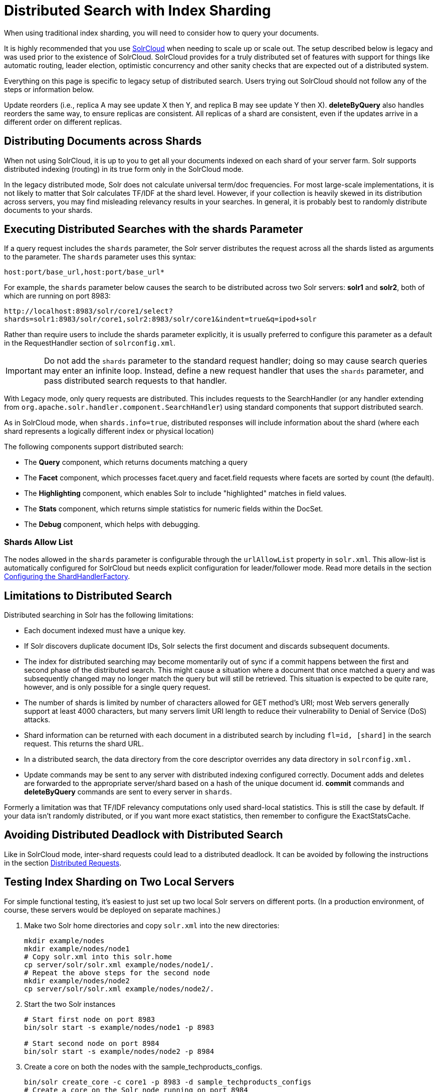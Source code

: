 = Distributed Search with Index Sharding
// Licensed to the Apache Software Foundation (ASF) under one
// or more contributor license agreements.  See the NOTICE file
// distributed with this work for additional information
// regarding copyright ownership.  The ASF licenses this file
// to you under the Apache License, Version 2.0 (the
// "License"); you may not use this file except in compliance
// with the License.  You may obtain a copy of the License at
//
//   http://www.apache.org/licenses/LICENSE-2.0
//
// Unless required by applicable law or agreed to in writing,
// software distributed under the License is distributed on an
// "AS IS" BASIS, WITHOUT WARRANTIES OR CONDITIONS OF ANY
// KIND, either express or implied.  See the License for the
// specific language governing permissions and limitations
// under the License.

When using traditional index sharding, you will need to consider how to query your documents.

It is highly recommended that you use <<solrcloud.adoc#,SolrCloud>> when needing to scale up or scale out. The setup described below is legacy and was used prior to the existence of SolrCloud. SolrCloud provides for a truly distributed set of features with support for things like automatic routing, leader election, optimistic concurrency and other sanity checks that are expected out of a distributed system.

Everything on this page is specific to legacy setup of distributed search. Users trying out SolrCloud should not follow any of the steps or information below.

Update reorders (i.e., replica A may see update X then Y, and replica B may see update Y then X). *deleteByQuery* also handles reorders the same way, to ensure replicas are consistent. All replicas of a shard are consistent, even if the updates arrive in a different order on different replicas.

== Distributing Documents across Shards

When not using SolrCloud, it is up to you to get all your documents indexed on each shard of your server farm. Solr supports distributed indexing (routing) in its true form only in the SolrCloud mode.

In the legacy distributed mode, Solr does not calculate universal term/doc frequencies. For most large-scale implementations, it is not likely to matter that Solr calculates TF/IDF at the shard level. However, if your collection is heavily skewed in its distribution across servers, you may find misleading relevancy results in your searches. In general, it is probably best to randomly distribute documents to your shards.

== Executing Distributed Searches with the shards Parameter

If a query request includes the `shards` parameter, the Solr server distributes the request across all the shards listed as arguments to the parameter. The `shards` parameter uses this syntax:

`host:port/base_url,host:port/base_url*`

For example, the `shards` parameter below causes the search to be distributed across two Solr servers: *solr1* and **solr2**, both of which are running on port 8983:

`\http://localhost:8983/solr/core1/select?shards=solr1:8983/solr/core1,solr2:8983/solr/core1&indent=true&q=ipod+solr`

Rather than require users to include the shards parameter explicitly, it is usually preferred to configure this parameter as a default in the RequestHandler section of `solrconfig.xml`.

[IMPORTANT]
====
Do not add the `shards` parameter to the standard request handler; doing so may cause search queries may enter an infinite loop. Instead, define a new request handler that uses the `shards` parameter, and pass distributed search requests to that handler.
====

With Legacy mode, only query requests are distributed. This includes requests to the SearchHandler (or any handler extending from `org.apache.solr.handler.component.SearchHandler`) using standard components that support distributed search.

As in SolrCloud mode, when `shards.info=true`, distributed responses will include information about the shard (where each shard represents a logically different index or physical location)

The following components support distributed search:

* The *Query* component, which returns documents matching a query
* The *Facet* component, which processes facet.query and facet.field requests where facets are sorted by count (the default).
* The *Highlighting* component, which enables Solr to include "highlighted" matches in field values.
* The *Stats* component, which returns simple statistics for numeric fields within the DocSet.
* The *Debug* component, which helps with debugging.

=== Shards Allow List

The nodes allowed in the `shards` parameter is configurable through the `urlAllowList` property in `solr.xml`. This allow-list is automatically configured for SolrCloud but needs explicit configuration for leader/follower mode. Read more details in the section <<distributed-requests.adoc#configuring-the-shardhandlerfactory,Configuring the ShardHandlerFactory>>.

== Limitations to Distributed Search

Distributed searching in Solr has the following limitations:

* Each document indexed must have a unique key.
* If Solr discovers duplicate document IDs, Solr selects the first document and discards subsequent documents.
* The index for distributed searching may become momentarily out of sync if a commit happens between the first and second phase of the distributed search. This might cause a situation where a document that once matched a query and was subsequently changed may no longer match the query but will still be retrieved. This situation is expected to be quite rare, however, and is only possible for a single query request.
* The number of shards is limited by number of characters allowed for GET method's URI; most Web servers generally support at least 4000 characters, but many servers limit URI length to reduce their vulnerability to Denial of Service (DoS) attacks.
* Shard information can be returned with each document in a distributed search by including `fl=id, [shard]` in the search request. This returns the shard URL.
* In a distributed search, the data directory from the core descriptor overrides any data directory in `solrconfig.xml.`
* Update commands may be sent to any server with distributed indexing configured correctly. Document adds and deletes are forwarded to the appropriate server/shard based on a hash of the unique document id. *commit* commands and *deleteByQuery* commands are sent to every server in `shards`.

Formerly a limitation was that TF/IDF relevancy computations only used shard-local statistics. This is still the case by default. If your data isn't randomly distributed, or if you want more exact statistics, then remember to configure the ExactStatsCache.

== Avoiding Distributed Deadlock with Distributed Search

Like in SolrCloud mode, inter-shard requests could lead to a distributed deadlock. It can be avoided by following the instructions in the section  <<distributed-requests.adoc#,Distributed Requests>>.

== Testing Index Sharding on Two Local Servers

For simple functional testing, it's easiest to just set up two local Solr servers on different ports. (In a production environment, of course, these servers would be deployed on separate machines.)

.  Make two Solr home directories and copy `solr.xml` into the new directories:
+
[source,bash]
----
mkdir example/nodes
mkdir example/nodes/node1
# Copy solr.xml into this solr.home
cp server/solr/solr.xml example/nodes/node1/.
# Repeat the above steps for the second node
mkdir example/nodes/node2
cp server/solr/solr.xml example/nodes/node2/.
----
.  Start the two Solr instances
+
[source,bash]
----
# Start first node on port 8983
bin/solr start -s example/nodes/node1 -p 8983

# Start second node on port 8984
bin/solr start -s example/nodes/node2 -p 8984
----
.  Create a core on both the nodes with the sample_techproducts_configs.
+
[source,bash]
----
bin/solr create_core -c core1 -p 8983 -d sample_techproducts_configs
# Create a core on the Solr node running on port 8984
bin/solr create_core -c core1 -p 8984 -d sample_techproducts_configs
----
.  In a third window, index an example document to each of the server:
+
[source,bash]
----
bin/post -c core1 example/exampledocs/monitor.xml -port 8983

bin/post -c core1 example/exampledocs/monitor2.xml -port 8984
----
.  Search on the node on port 8983:
+
[source,bash]
----
curl http://localhost:8983/solr/core1/select?q=*:*&wt=xml&indent=true
----
+
This should bring back one document.
+
Search on the node on port 8984:
+
[source,bash]
----
curl http://localhost:8984/solr/core1/select?q=*:*&wt=xml&indent=true
----
+
This should also bring back a single document.
+
Now do a distributed search across both servers with your browser or `curl.` In the example below, an extra parameter 'fl' is passed to restrict the returned fields to id and name.
+
[source,bash]
----
curl http://localhost:8983/solr/core1/select?q=*:*&indent=true&shards=localhost:8983/solr/core1,localhost:8984/solr/core1&fl=id,name&wt=xml
----
+
This should contain both the documents as shown below:
+
[source,xml]
----
<response>
  <lst name="responseHeader">
    <int name="status">0</int>
    <int name="QTime">8</int>
    <lst name="params">
      <str name="q">*:*</str>
      <str name="shards">localhost:8983/solr/core1,localhost:8984/solr/core1</str>
      <str name="indent">true</str>
      <str name="fl">id,name</str>
      <str name="wt">xml</str>
    </lst>
  </lst>
  <result name="response" numFound="2" start="0" maxScore="1.0">
    <doc>
      <str name="id">3007WFP</str>
      <str name="name">Dell Widescreen UltraSharp 3007WFP</str>
    </doc>
    <doc>
      <str name="id">VA902B</str>
      <str name="name">ViewSonic VA902B - flat panel display - TFT - 19"</str>
    </doc>
  </result>
</response>
----
